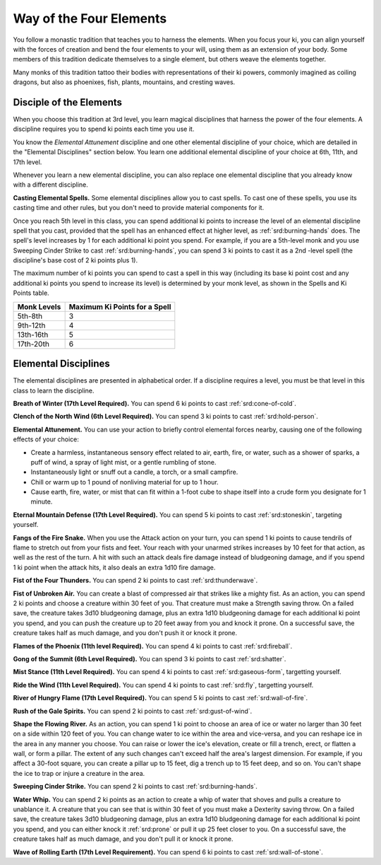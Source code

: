 .. _srd:monk-four-elements-archetype:

Way of the Four Elements
^^^^^^^^^^^^^^^^^^^^^^^^

You follow a monastic tradition that teaches you to harness the elements. When you focus your ki,
you can align yourself with the forces of creation and bend the four elements to your will, using
them as an extension of your body. Some members of this tradition dedicate themselves to a single
element, but others weave the elements together.

Many monks of this tradition tattoo their bodies with representations of their ki powers, commonly
imagined as coiling dragons, but also as phoenixes, fish, plants, mountains, and cresting waves.

Disciple of the Elements
~~~~~~~~~~~~~~~~~~~~~~~~

When you choose this tradition at 3rd level, you learn magical disciplines that harness the power of
the four elements. A discipline requires you to spend ki points each time you use it.

You know the *Elemental Attunement* discipline and one other elemental discipline of your choice, which are
detailed in the "Elemental Disciplines" section below. You learn one additional elemental discipline of your
choice at 6th, 11th, and 17th level.

Whenever you learn a new elemental discipline, you can also replace one elemental discipline that you already
know with a different discipline.

**Casting Elemental Spells.** Some elemental disciplines allow you to cast spells. To cast one of these spells, you
use its casting time and other rules, but you don't need to provide material components for it.

Once you reach 5th level in this class, you can spend additional ki points to increase the level of an elemental
discipline spell that you cast, provided that the spell has an enhanced effect at higher level, as :ref:`srd:burning-hands` does.
The spell's level increases by 1 for each additional ki point you spend. For example, if you are a 5th-level monk
and you use Sweeping Cinder Strike to cast :ref:`srd:burning-hands`, you can spend 3 ki points to cast it as a 2nd -level
spell (the discipline's base cost of 2 ki points plus 1).

The maximum number of ki points you can spend to cast a spell in this way (including its base ki point cost and any
additional ki points you spend to increase its level) is determined by your monk level, as shown in the Spells and Ki Points table.

+------------------+-----------------------------------------+
| Monk Levels      | Maximum Ki Points for a Spell           |
+==================+=========================================+
| 5th-8th          | 3                                       |
+------------------+-----------------------------------------+
| 9th-12th         | 4                                       |
+------------------+-----------------------------------------+
| 13th-16th        | 5                                       |
+------------------+-----------------------------------------+
| 17th-20th        | 6                                       |
+------------------+-----------------------------------------+

Elemental Disciplines
~~~~~~~~~~~~~~~~~~~~~

The elemental disciplines are presented in alphabetical order. If a discipline requires a level, you must
be that level in this class to learn the discipline.

**Breath of Winter (17th Level Required).** You can spend 6 ki points to cast :ref:`srd:cone-of-cold`.

**Clench of the North Wind (6th Level Required).** You can spend 3 ki points to cast :ref:`srd:hold-person`.

**Elemental Attunement.** You can use your action to briefly control elemental forces nearby, causing one of the
following effects of your choice:

* Create a harmless, instantaneous sensory effect related to air, earth, fire, or water, such as a shower of sparks, a puff of wind, a spray of light mist, or a gentle rumbling of stone.
* Instantaneously light or snuff out a candle, a torch, or a small campfire.
* Chill or warm up to 1 pound of nonliving material for up to 1 hour.
* Cause earth, fire, water, or mist that can fit within a 1-foot cube to shape itself into a crude form you designate for 1 minute.

**Eternal Mountain Defense (17th Level Required).** You can spend 5 ki points to cast :ref:`srd:stoneskin`, targeting yourself. 

**Fangs of the Fire Snake.** When you use the Attack action on your turn, you can spend 1 ki points to cause tendrils of flame to stretch out from your fists and feet.
Your reach with your unarmed strikes increases by 10 feet for that action, as well as the rest of the turn. A hit with such an attack deals fire damage instead of
bludgeoning damage, and if you spend 1 ki point when the attack hits, it also deals an extra 1d10 fire damage.

**Fist of the Four Thunders.** You can spend 2 ki points to cast :ref:`srd:thunderwave`.

**Fist of Unbroken Air.** You can create a blast of compressed air that strikes like a mighty fist. As an action, you can spend 2 ki points and choose a creature within
30 feet of you. That creature must make a Strength saving throw. On a failed save, the creature takes 3d10 bludgeoning damage, plus an extra 1d10 bludgeoning damage
for each additional ki point you spend, and you can push the creature up to 20 feet away from you and knock it prone. On a successful save, the creature takes
half as much damage, and you don't push it or knock it prone.

**Flames of the Phoenix (11th level Required).** You can spend 4 ki points to cast :ref:`srd:fireball`.

**Gong of the Summit (6th Level Required).** You can spend 3 ki points to cast :ref:`srd:shatter`.

**Mist Stance (11th Level Required).** You can spend 4 ki points to cast :ref:`srd:gaseous-form`, targetting yourself.

**Ride the Wind (11th Level Required).** You can spend 4 ki points to cast :ref:`srd:fly`, targetting yourself.

**River of Hungry Flame (17th Level Required).** You can spend 5 ki points to cast :ref:`srd:wall-of-fire`.

**Rush of the Gale Spirits.** You can spend 2 ki points to cast :ref:`srd:gust-of-wind`.

**Shape the Flowing River.** As an action, you can spend 1 ki point to choose an area of ice or water no larger than 30 feet on a side within  120 feet of you. You can change
water to ice within the area and vice-versa, and you can reshape ice in the area in any manner you choose. You can raise or lower the ice's elevation, create or fill a trench,
erect, or flatten a wall, or form a pillar. The extent of any such changes can't exceed half the area's largest dimension. For example, if you affect a 30-foot square, you can
create a pillar up to 15 feet, dig a trench up to 15 feet deep, and so on. You can't shape the ice to trap or injure a creature in the area.

**Sweeping Cinder Strike.** You can spend 2 ki points to cast :ref:`srd:burning-hands`.

**Water Whip.** You can spend 2 ki points as an action to create a whip of water that shoves and pulls a creature to unablance it. A creature that you can see that is within 30
feet of you must make a Dexterity saving throw. On a failed save, the creature takes 3d10 bludgeoning damage, plus an extra 1d10 bludgeoning damage for each additional ki point you
spend, and you can either knock it :ref:`srd:prone` or pull it up 25 feet closer to you. On a successful save, the creature takes half as much damage, and you don't pull it or knock it prone.

**Wave of Rolling Earth (17th Level Requirement).** You can spend 6 ki points to cast :ref:`srd:wall-of-stone`.